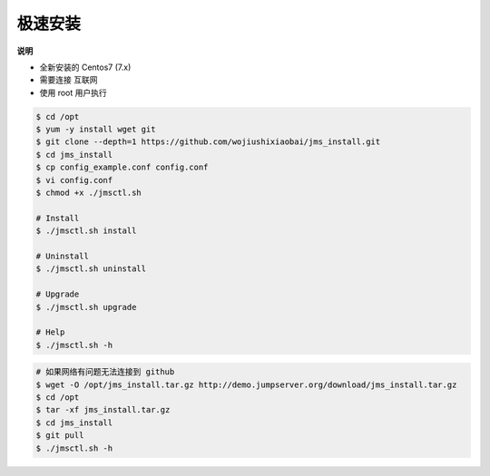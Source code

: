 极速安装
--------

**说明**

- 全新安装的 Centos7 (7.x)
- 需要连接 互联网
- 使用 root 用户执行

.. code-block:: shell

    $ cd /opt
    $ yum -y install wget git
    $ git clone --depth=1 https://github.com/wojiushixiaobai/jms_install.git
    $ cd jms_install
    $ cp config_example.conf config.conf
    $ vi config.conf
    $ chmod +x ./jmsctl.sh

    # Install
    $ ./jmsctl.sh install

    # Uninstall
    $ ./jmsctl.sh uninstall

    # Upgrade
    $ ./jmsctl.sh upgrade

    # Help
    $ ./jmsctl.sh -h

.. code-block:: shell

    # 如果网络有问题无法连接到 github
    $ wget -O /opt/jms_install.tar.gz http://demo.jumpserver.org/download/jms_install.tar.gz
    $ cd /opt
    $ tar -xf jms_install.tar.gz
    $ cd jms_install
    $ git pull
    $ ./jmsctl.sh -h
